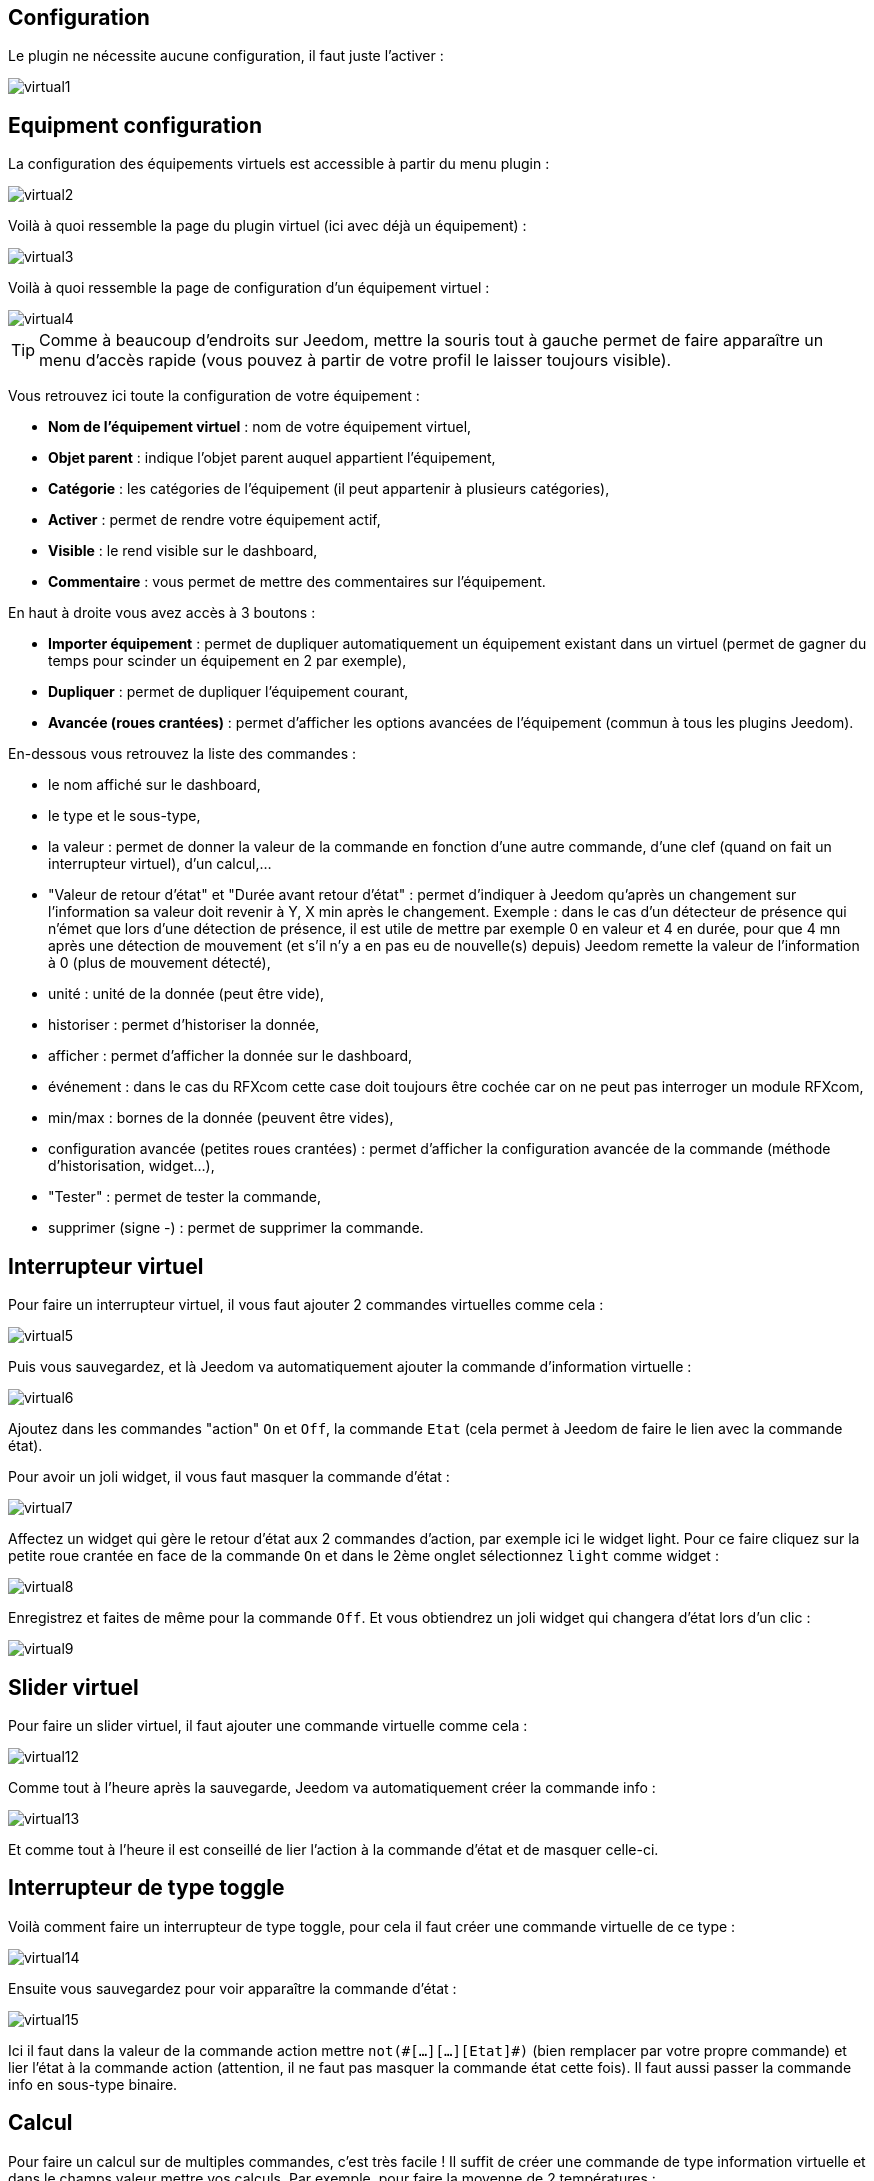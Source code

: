 == Configuration

Le plugin ne nécessite aucune configuration, il faut juste l'activer :

image::../images/virtual1.png[]


== Equipment configuration

La configuration des équipements virtuels est accessible à partir du menu plugin :

image::../images/virtual2.png[]

Voilà à quoi ressemble la page du plugin virtuel (ici avec déjà un équipement) :

image::../images/virtual3.png[]

Voilà à quoi ressemble la page de configuration d'un équipement virtuel :

image::../images/virtual4.png[]

[icon="../images/plugin/tip.png"]
[TIP]
Comme à beaucoup d'endroits sur Jeedom, mettre la souris tout à gauche permet de faire apparaître un menu d'accès rapide (vous pouvez à partir de votre profil le laisser toujours visible).

Vous retrouvez ici toute la configuration de votre équipement :

* *Nom de l'équipement virtuel* : nom de votre équipement virtuel,
* *Objet parent* : indique l'objet parent auquel appartient l'équipement,
* *Catégorie* : les catégories de l'équipement (il peut appartenir à plusieurs catégories),
* *Activer* : permet de rendre votre équipement actif,
* *Visible* : le rend visible sur le dashboard,
* *Commentaire* : vous permet de mettre des commentaires sur l'équipement.

En haut à droite vous avez accès à 3 boutons :

* *Importer équipement* : permet de dupliquer automatiquement un équipement existant dans un virtuel (permet de gagner du temps pour scinder un équipement en 2 par exemple),
* *Dupliquer* : permet de dupliquer l'équipement courant,
* *Avancée (roues crantées)* : permet d'afficher les options avancées de l'équipement (commun à tous les plugins Jeedom).

En-dessous vous retrouvez la liste des commandes :

* le nom affiché sur le dashboard,
* le type et le sous-type,
* la valeur : permet de donner la valeur de la commande en fonction d'une autre commande, d'une clef (quand on fait un interrupteur virtuel), d'un calcul,...
* "Valeur de retour d'état" et "Durée avant retour d'état" : permet d'indiquer à Jeedom qu'après un changement sur l'information sa valeur doit revenir à Y, X min après le changement. Exemple : dans le cas d'un détecteur de présence qui n'émet que lors d'une détection de présence, il est utile de mettre par exemple 0 en valeur et 4 en durée, pour que 4 mn après une détection de mouvement (et s'il n'y a en pas eu de nouvelle(s) depuis) Jeedom remette la valeur de l'information à 0 (plus de mouvement détecté),
* unité : unité de la donnée (peut être vide),
* historiser : permet d'historiser la donnée,
* afficher : permet d'afficher la donnée sur le dashboard,
* événement : dans le cas du RFXcom cette case doit toujours être cochée car on ne peut pas interroger un module RFXcom,
* min/max : bornes de la donnée (peuvent être vides),
* configuration avancée (petites roues crantées) : permet d'afficher la configuration avancée de la commande (méthode d'historisation, widget...),
* "Tester" : permet de tester la commande,
* supprimer (signe -) : permet de supprimer la commande.


== Interrupteur virtuel

Pour faire un interrupteur virtuel, il vous faut ajouter 2 commandes virtuelles comme cela :

image::../images/virtual5.png[]

Puis vous sauvegardez, et là Jeedom va automatiquement ajouter la commande d'information virtuelle :

image::../images/virtual6.png[]

Ajoutez dans les commandes "action" `On` et `Off`, la commande `Etat` (cela permet à Jeedom de faire le lien avec la commande état).

Pour avoir un joli widget, il vous faut masquer la commande d'état :

image::../images/virtual7.png[]

Affectez un widget qui gère le retour d'état aux 2 commandes d'action, par exemple ici le widget light. Pour ce faire cliquez sur la petite roue crantée en face de la commande `On` et dans le 2ème onglet sélectionnez `light` comme widget :

image::../images/virtual8.png[]

Enregistrez et faites de même pour la commande `Off`. Et vous obtiendrez un joli widget qui changera d'état lors d'un clic :

image::../images/virtual9.png[]

== Slider virtuel

Pour faire un slider virtuel, il faut ajouter une commande virtuelle comme cela :

image::../images/virtual12.png[]

Comme tout à l'heure après la sauvegarde, Jeedom va automatiquement créer la commande info :

image::../images/virtual13.png[]

Et comme tout à l'heure il est conseillé de lier l'action à la commande d'état et de masquer celle-ci.

== Interrupteur de type toggle

Voilà comment faire un interrupteur de type toggle, pour cela il faut créer une commande virtuelle de ce type :

image::../images/virtual14.png[]

Ensuite vous sauvegardez pour voir apparaître la commande d'état :

image::../images/virtual15.png[]

Ici il faut dans la valeur de la commande action mettre `not(\#[...][...][Etat]#)` (bien remplacer par votre propre commande) et lier l'état à la commande action (attention, il ne faut pas masquer la commande état cette fois). Il faut aussi passer la commande info en sous-type binaire.

== Calcul

Pour faire un calcul sur de multiples commandes, c'est très facile ! Il suffit de créer une commande de type information virtuelle et dans le champs valeur mettre vos calculs. Par exemple, pour faire la moyenne de 2 températures :

image::../images/virtual10.png[]

Plusieurs points à réaliser correctement :

* Bien choisir le sous-type en fonction du type d'information (ici calcul de moyenne donc c'est un numérique),
* Mettre des parenthèses dans les calculs, cela permet d'être sûr du résultat de l'opération,
* Bien mettre l'unité,
* Cocher la case pour historiser si nécessaire,
* Il est conseillé de cocher la case "évènement seulement", cela permet de réduire la charge de Jeedom et d'avoir vraiment une actualisation en temps réel.

== Multiple commandes

Nous allons voir ici comment faire une commande qui va éteindre 2 lumières. Rien de plus simple, il suffit de créer une commande virtuelle et de mettre les 2 commandes séparées par un `&&` :

image::../images/virtual11.png[]

Ici, il faut bien que le sous-type de la commande soit le même que les sous-types des commandes pilotées, donc toutes les commandes dans le champs valeur doivent avoir le même sous-type (toutes "autre", ou toutes "slider", ou toutes de type couleur).

== Retour d'état virtuel

Lors de l'utilisation d'un équipement qui ne possède pas de retour d'état et si cet équipement est commandé seulement par Jeedom, il est possible d'avoir un retour d'état virtuel. Il faut pour cela créer un virtuel de type interrupteur qui reprend les commandes (ex: On & Off) de l'équipement et qui possède une commande info (l'état). Il faut ensuite ajouter un scénario qui s'occupera de lancer les commandes réelles correspondantes sur l'équipement. Ce Scénario aura pour déclencheur la commande info du virtuel et lancera les commandes de l'équipement réel en fonction de la valeur de la commande info.

image::../images/virtual17.png[]

== Affectation d'une valeur par API

Il est possible de changer la valeur d'une information virtuelle par un appels API :

----
http://#IP_JEEDOM#/core/api/jeeApi.php?apikey=#APIKEY#&type=virtual&id=#ID#&value=#value#
----

[NOTE]
Attention à bien rajouter un /jeedom après \#IP_JEEDOM# si nécessaire